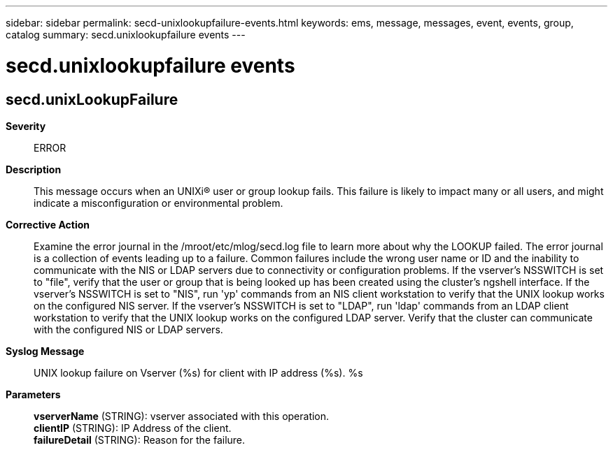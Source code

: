 ---
sidebar: sidebar
permalink: secd-unixlookupfailure-events.html
keywords: ems, message, messages, event, events, group, catalog
summary: secd.unixlookupfailure events
---

= secd.unixlookupfailure events
:toclevels: 1
:hardbreaks:
:nofooter:
:icons: font
:linkattrs:
:imagesdir: ./media/

== secd.unixLookupFailure
*Severity*::
ERROR
*Description*::
This message occurs when an UNIXi(R) user or group lookup fails. This failure is likely to impact many or all users, and might indicate a misconfiguration or environmental problem.
*Corrective Action*::
Examine the error journal in the /mroot/etc/mlog/secd.log file to learn more about why the LOOKUP failed. The error journal is a collection of events leading up to a failure. Common failures include the wrong user name or ID and the inability to communicate with the NIS or LDAP servers due to connectivity or configuration problems. If the vserver's NSSWITCH is set to "file", verify that the user or group that is being looked up has been created using the cluster's ngshell interface. If the vserver's NSSWITCH is set to "NIS", run 'yp' commands from an NIS client workstation to verify that the UNIX lookup works on the configured NIS server. If the vserver's NSSWITCH is set to "LDAP", run 'ldap' commands from an LDAP client workstation to verify that the UNIX lookup works on the configured LDAP server. Verify that the cluster can communicate with the configured NIS or LDAP servers.
*Syslog Message*::
UNIX lookup failure on Vserver (%s) for client with IP address (%s). %s
*Parameters*::
*vserverName* (STRING): vserver associated with this operation.
*clientIP* (STRING): IP Address of the client.
*failureDetail* (STRING): Reason for the failure.
